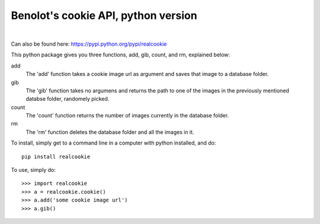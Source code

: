 Benolot's cookie API, python version
------------------------------------

.. image:: https://img.shields.io/pypi/v/realcookie.svg?style=flat-square
   :target: https://pypi.python.org/pypi/realcookie
.. image:: https://img.shields.io/pypi/pyversions/realcookie.svg?style=flat-square
   :target: https://pypi.python.org/pypi/realcookie
.. image:: ball1.gif

|
Can also be found here: https://pypi.python.org/pypi/realcookie  

This python package gives you three functions, add, gib, count, and rm, explained below:

add
  The 'add' function takes a cookie image url as argument and saves that image to a database folder.
gib
  The 'gib' function takes no argumens and returns the path to one of the images in the previously mentioned databse folder, randomely picked.
count
  The 'count' function returns the number of images currently in the database folder.
rm
  The 'rm' function deletes the database folder and all the images in it.


To install, simply get to a command line in a computer with python installed, and do::

    pip install realcookie



To use, simply do::

    >>> import realcookie
    >>> a = realcookie.cookie()
    >>> a.add('some cookie image url')
    >>> a.gib()